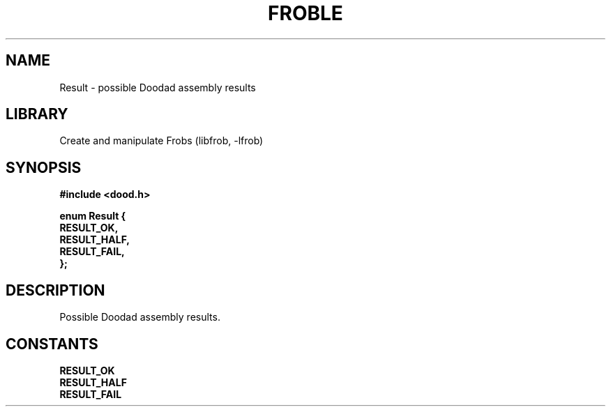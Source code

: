 .TH "FROBLE" "3"
.SH NAME
Result \- possible Doodad assembly results
.SH LIBRARY
Create and manipulate Frobs (libfrob, -lfrob)
.SH SYNOPSIS
.nf
.B #include <dood.h>
.PP
.B "enum Result {"
.B "    RESULT_OK,"
.B "    RESULT_HALF,"
.B "    RESULT_FAIL,"
.B "};"
.fi
.SH DESCRIPTION
Possible Doodad assembly results.
.SH CONSTANTS
.TP
.BR RESULT_OK
.TP
.BR RESULT_HALF
.TP
.BR RESULT_FAIL